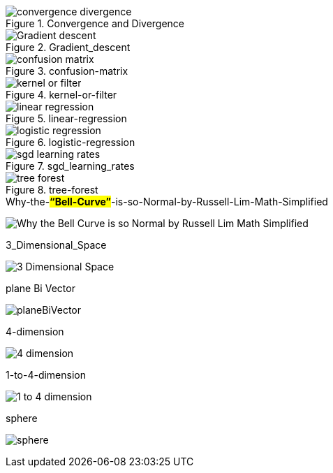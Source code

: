 .Convergence and Divergence
image::convergence-divergence.gif[]

.Gradient_descent
image::Gradient_descent.gif[]

.confusion-matrix
image::confusion-matrix.gif[]

.kernel-or-filter
image::kernel-or-filter.gif[]

.linear-regression
image::linear-regression.gif[]

.logistic-regression
image::logistic-regression.gif[]


.sgd_learning_rates
image::sgd_learning_rates.gif[]

.tree-forest
image::tree-forest.gif[]

.Why-the-*#“Bell-Curve”#*-is-so-Normal-by-Russell-Lim-Math-Simplified
image:Why-the-Bell-Curve-is-so-Normal-by-Russell-Lim-Math-Simplified.gif[]

.3_Dimensional_Space
image:3_Dimensional_Space.gif[]

.plane Bi Vector
image:planeBiVector.png[]

.4-dimension
image:4-dimension.gif[]

.1-to-4-dimension
image:1-to-4-dimension.gif[]

.sphere
image:sphere.gif[]

